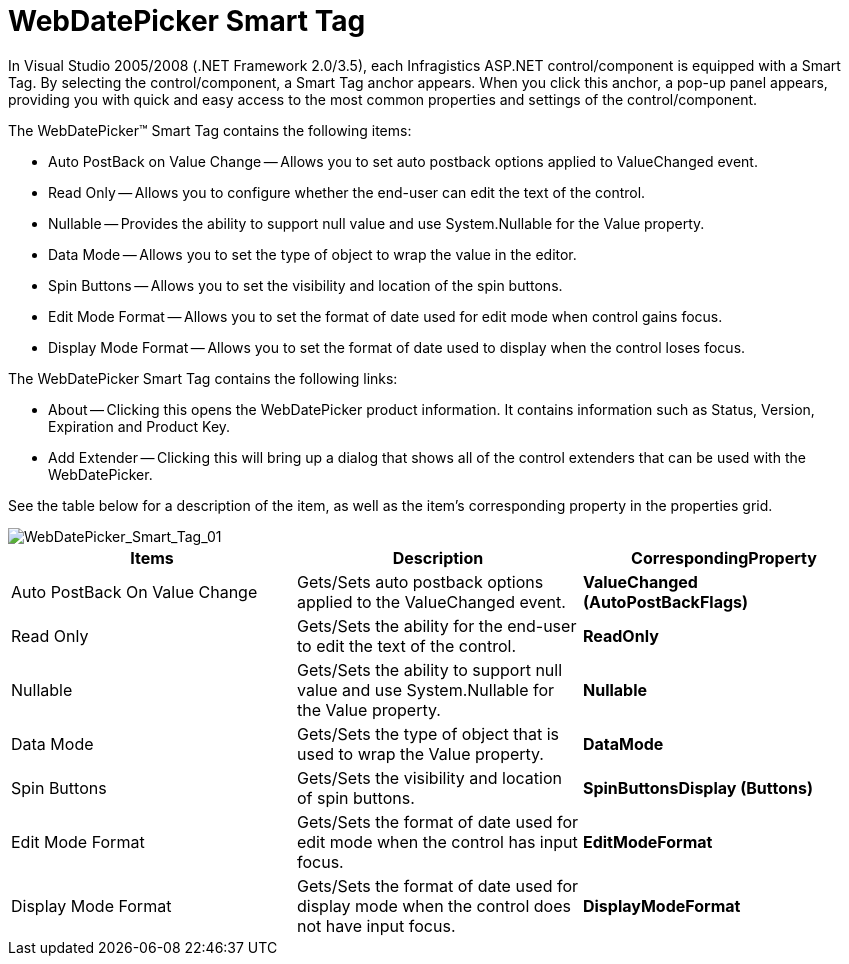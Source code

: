 ﻿////

|metadata|
{
    "name": "webdatepicker-webdatepicker-smart-tag",
    "controlName": ["WebDatePicker"],
    "tags": ["Design Environment"],
    "guid": "{F0810714-729D-4ED5-B2AE-634B7A16C423}",  
    "buildFlags": [],
    "createdOn": "2009-04-06T11:27:17Z"
}
|metadata|
////

= WebDatePicker Smart Tag

In Visual Studio 2005/2008 (.NET Framework 2.0/3.5), each Infragistics ASP.NET control/component is equipped with a Smart Tag. By selecting the control/component, a Smart Tag anchor appears. When you click this anchor, a pop-up panel appears, providing you with quick and easy access to the most common properties and settings of the control/component.

The WebDatePicker™ Smart Tag contains the following items:

* Auto PostBack on Value Change -- Allows you to set auto postback options applied to ValueChanged event.
* Read Only -- Allows you to configure whether the end-user can edit the text of the control.
* Nullable -- Provides the ability to support null value and use System.Nullable for the Value property.
* Data Mode -- Allows you to set the type of object to wrap the value in the editor.
* Spin Buttons -- Allows you to set the visibility and location of the spin buttons.
* Edit Mode Format -- Allows you to set the format of date used for edit mode when control gains focus.
* Display Mode Format -- Allows you to set the format of date used to display when the control loses focus.

The WebDatePicker Smart Tag contains the following links:

* About -- Clicking this opens the WebDatePicker product information. It contains information such as Status, Version, Expiration and Product Key.
* Add Extender -- Clicking this will bring up a dialog that shows all of the control extenders that can be used with the WebDatePicker.

See the table below for a description of the item, as well as the item's corresponding property in the properties grid.

image::images/WebDatePicker_WebDatePicker_Smart_Tag_01.png[WebDatePicker_Smart_Tag_01]

[options="header", cols="a,a,a"]
|====
|Items|Description|CorrespondingProperty

|Auto PostBack On Value Change
|Gets/Sets auto postback options applied to the ValueChanged event.
|*ValueChanged (AutoPostBackFlags)*

|Read Only
|Gets/Sets the ability for the end-user to edit the text of the control.
|*ReadOnly*

|Nullable
|Gets/Sets the ability to support null value and use System.Nullable for the Value property.
|*Nullable*

|Data Mode
|Gets/Sets the type of object that is used to wrap the Value property.
|*DataMode*

|Spin Buttons
|Gets/Sets the visibility and location of spin buttons.
|*SpinButtonsDisplay (Buttons)*

|Edit Mode Format
|Gets/Sets the format of date used for edit mode when the control has input focus.
|*EditModeFormat*

|Display Mode Format
|Gets/Sets the format of date used for display mode when the control does not have input focus.
|*DisplayModeFormat*

|====